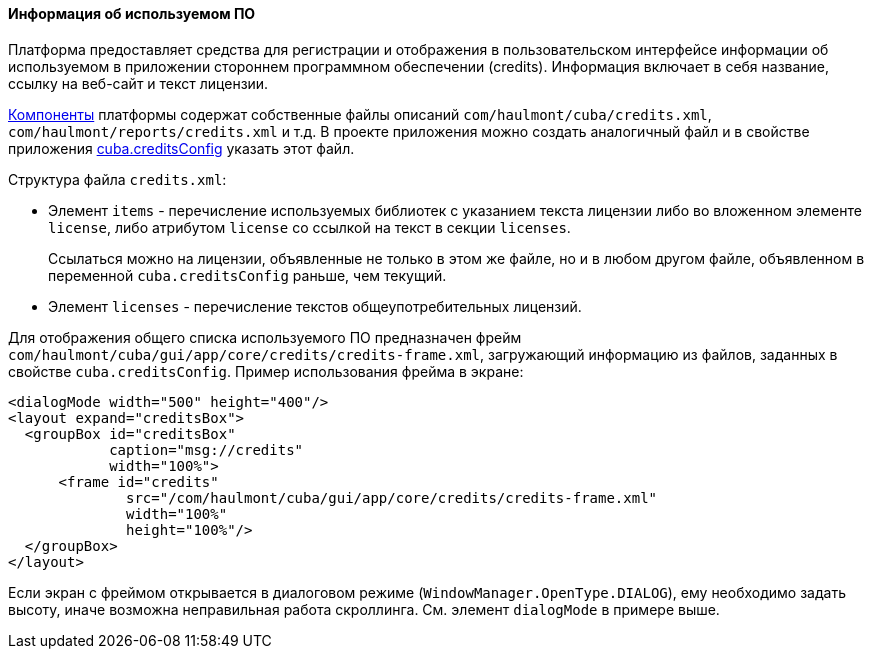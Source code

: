 :sourcesdir: ../../../../source

[[credits]]
==== Информация об используемом ПО

Платформа предоставляет средства для регистрации и отображения в пользовательском интерфейсе информации об используемом в приложении стороннем программном обеспечении (credits). Информация включает в себя название, ссылку на веб-сайт и текст лицензии.

<<app_components,Компоненты>> платформы содержат собственные файлы описаний `com/haulmont/cuba/credits.xml`, `com/haulmont/reports/credits.xml` и т.д. В проекте приложения можно создать аналогичный файл и в свойстве приложения <<cuba.creditsConfig,cuba.creditsConfig>> указать этот файл.

Структура файла `credits.xml`:

* Элемент `items` - перечисление используемых библиотек с указанием текста лицензии либо во вложенном элементе `license`, либо атрибутом `license` со ссылкой на текст в секции `licenses`.
+
Cсылаться можно на лицензии, объявленные не только в этом же файле, но и в любом другом файле, объявленном в переменной `cuba.creditsConfig` раньше, чем текущий.

* Элемент `licenses` - перечисление текстов общеупотребительных лицензий.

Для отображения общего списка используемого ПО предназначен фрейм `com/haulmont/cuba/gui/app/core/credits/credits-frame.xml`, загружающий информацию из файлов, заданных в свойстве `cuba.creditsConfig`. Пример использования фрейма в экране:

[source, xml]
----
<dialogMode width="500" height="400"/>
<layout expand="creditsBox">
  <groupBox id="creditsBox"
            caption="msg://credits"
            width="100%">
      <frame id="credits"
              src="/com/haulmont/cuba/gui/app/core/credits/credits-frame.xml"
              width="100%"
              height="100%"/>
  </groupBox>
</layout>
----

Если экран с фреймом открывается в диалоговом режиме (`WindowManager.OpenType.DIALOG`), ему необходимо задать высоту, иначе возможна неправильная работа скроллинга. См. элемент `dialogMode` в примере выше.

